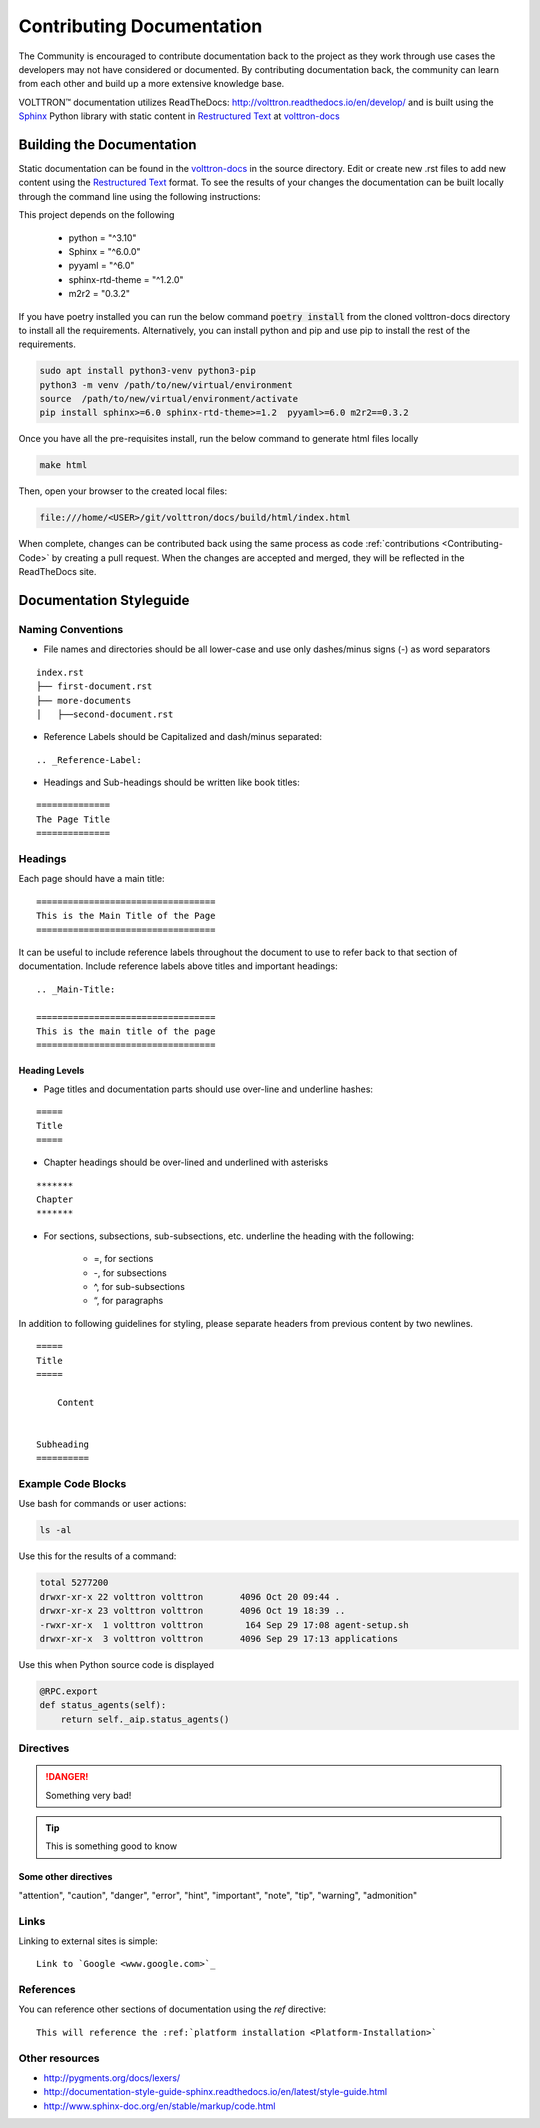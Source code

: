 .. _Contributing-Documentation:

==========================
Contributing Documentation
==========================

The Community is encouraged to contribute documentation back to the project as they work through use cases the
developers may not have considered or documented.  By contributing documentation back, the community can
learn from each other and build up a more extensive knowledge base.

|VOLTTRON| documentation utilizes ReadTheDocs: http://volttron.readthedocs.io/en/develop/ and is built
using the `Sphinx <http://www.sphinx-doc.org/en/stable/>`_ Python library with static content in
`Restructured Text <http://docutils.sourceforge.net/docs/user/rst/quickref.html>`_ at
`volttron-docs <https://github.com/eclipse-volttron/volttron-docs>`_


Building the Documentation
==========================

Static documentation can be found in the `volttron-docs <https://github.com/eclipse-volttron/volttron-docs>`_ in the
source directory.  Edit or create new .rst files to add new content
using the `Restructured Text <http://docutils.sourceforge.net/docs/user/rst/quickref.html>`_ format.  To see the results
of your changes the documentation can be built locally through the command line using the following instructions:

This project depends on the following

    * python = "^3.10"
    * Sphinx = "^6.0.0"
    * pyyaml = "^6.0"
    * sphinx-rtd-theme = "^1.2.0"
    * m2r2 = "0.3.2"

If you have poetry installed you can run the below command :code:`poetry install` from the cloned volttron-docs
directory to install all the requirements. Alternatively, you can install python and pip and use pip to install
the rest of the requirements.

.. code-block::

    sudo apt install python3-venv python3-pip
    python3 -m venv /path/to/new/virtual/environment
    source  /path/to/new/virtual/environment/activate
    pip install sphinx>=6.0 sphinx-rtd-theme>=1.2  pyyaml>=6.0 m2r2==0.3.2

Once you have all the pre-requisites install, run the below command to generate html files locally

.. code-block::

    make html

Then, open your browser to the created local files:

.. code-block:: bash

   file:///home/<USER>/git/volttron/docs/build/html/index.html


When complete, changes can be contributed back using the same process as code :ref:`contributions <Contributing-Code>`
by creating a pull request.  When the changes are accepted and merged, they will be reflected in the ReadTheDocs site.

.. |VOLTTRON| unicode:: VOLTTRON U+2122


.. _Documentation-Styleguide:

Documentation Styleguide
========================


Naming Conventions
------------------

* File names and directories should be all lower-case and use only dashes/minus signs (-) as word separators

::

    index.rst
    ├── first-document.rst
    ├── more-documents
    │   ├──second-document.rst

* Reference Labels should be Capitalized and dash/minus separated:

::

    .. _Reference-Label:

* Headings and Sub-headings should be written like book titles:

::

    ==============
    The Page Title
    ==============


Headings
--------

Each page should have a main title:

::

    ==================================
    This is the Main Title of the Page
    ==================================

It can be useful to include reference labels throughout the document to use to refer back to that section of
documentation.  Include reference labels above titles and important headings:

::

    .. _Main-Title:

    ==================================
    This is the main title of the page
    ==================================


Heading Levels
^^^^^^^^^^^^^^

* Page titles and documentation parts should use over-line and underline hashes:

::

    =====
    Title
    =====

* Chapter headings should be over-lined and underlined with asterisks

::

    *******
    Chapter
    *******

* For sections, subsections, sub-subsections, etc. underline the heading with the following:

    * =, for sections
    * -, for subsections
    * ^, for sub-subsections
    * “, for paragraphs


In addition to following guidelines for styling, please separate headers from previous content by two newlines.

::

    =====
    Title
    =====

        Content


    Subheading
    ==========


Example Code Blocks
--------------------

Use bash for commands or user actions:

.. code-block:: bash

   ls -al


Use this for the results of a command:

.. code-block:: console

   total 5277200
   drwxr-xr-x 22 volttron volttron       4096 Oct 20 09:44 .
   drwxr-xr-x 23 volttron volttron       4096 Oct 19 18:39 ..
   -rwxr-xr-x  1 volttron volttron        164 Sep 29 17:08 agent-setup.sh
   drwxr-xr-x  3 volttron volttron       4096 Sep 29 17:13 applications


Use this when Python source code is displayed

.. code-block:: python

    @RPC.export
    def status_agents(self):
        return self._aip.status_agents()


Directives
----------

.. DANGER::

   Something very bad!

.. tip::

   This is something good to know


Some other directives
^^^^^^^^^^^^^^^^^^^^^

"attention", "caution", "danger", "error", "hint", "important", "note", "tip", "warning", "admonition"


Links
-----

Linking to external sites is simple:

::

    Link to `Google <www.google.com>`_


References
----------

You can reference other sections of documentation using the `ref` directive:

::

    This will reference the :ref:`platform installation <Platform-Installation>`


Other resources
---------------

- http://pygments.org/docs/lexers/
- http://documentation-style-guide-sphinx.readthedocs.io/en/latest/style-guide.html
- http://www.sphinx-doc.org/en/stable/markup/code.html
